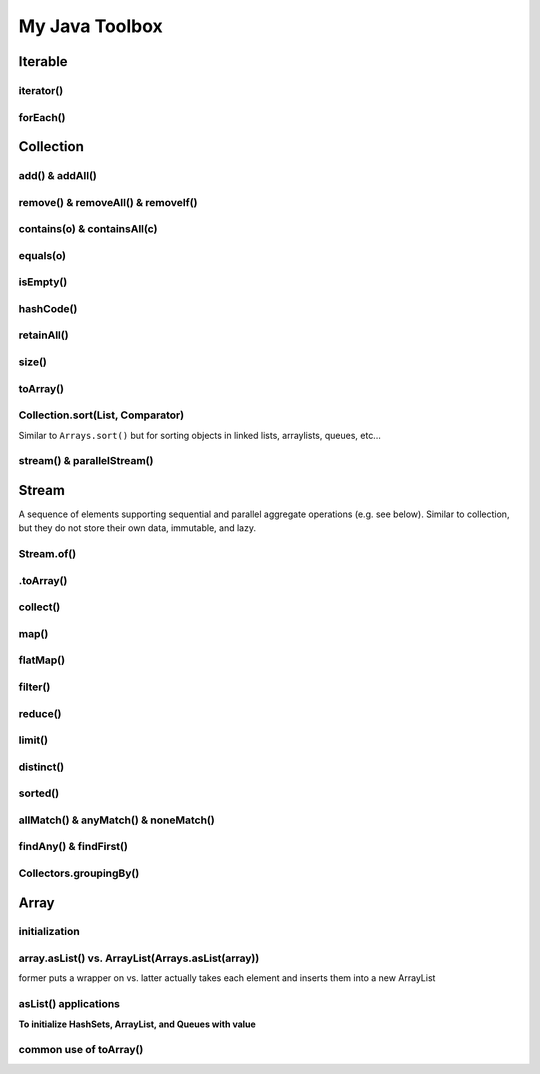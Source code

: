 ****************
My Java Toolbox
****************

.. image:: img/col-img.png
  :width: 1000

Iterable
======================
iterator()
-----------
.. code-block:: Java
    :linenos:

    if (itb.iterator().hasNext()) iterator.next();

forEach()
-----------
.. code-block:: Java
    :linenos:

    itb.forEach(i -> System.out.println(i));

Collection
=============
add() & addAll()
------------------
.. code-block:: Java
    :linenos:

    col.add(e); 
    col.addAll(c);

remove() & removeAll() & removeIf()
------------------------------------
.. code-block:: Java
    :linenos:

    col.remove(o); 
    col.removeAll(c);
    //remove all elements that satisfy the given predicate
    col.removeIf(num -> (num%3==0)); 

contains(o) & containsAll(c)
-----------------------------
.. code-block:: Java
    :linenos:

    col.contains(o); 
    col.containsAll(c);

equals(o)
------------------
.. code-block:: Java
    :linenos:

    col.equals(o); 

isEmpty()
------------------
.. code-block:: Java
    :linenos:

    if (col.isEmpty) return "wow";

hashCode()
------------------
.. code-block:: Java
    :linenos:

    System.out.println("The collection " + col " has the hashcode: " + col.hashCode());

retainAll()
------------------
.. code-block:: Java
    :linenos:

    col1.retainAll(col2);
    //remove all elements from col1 that are not in col2
    //used often with ArrayList, HashSet, etc...

size()
------------------
.. code-block:: Java
    :linenos:

    col1.size();

toArray()
------------------
.. code-block:: Java
    :linenos:

    Object[] arr = col.toArray();
    

Collection.sort(List, Comparator)
---------------------------------------
Similar to ``Arrays.sort()`` but for sorting objects in linked lists, arraylists, queues, etc...

.. code-block:: Java
    :linenos:

    Collections.sort(alphabetList); //default is ascending order
    Collections.sort(alphabetList, Collections.reverseOrder()); //descending order
    Collections.sort(alphabetList, (a,b)->Integer.compare(a[0],b[0])); 
    Collections.sort(alphabetList, (a,b)->a[0]-b[0]);
    list.sort(Comparator.comparing(n -> n.length()));
    

stream() & parallelStream()
----------------------------
.. code-block:: Java
    :linenos:

    int res = col
                .stream()
                .reduce(0, (acc, e) -> acc+e);
    //parallelStream() returns a possibly parallel Stream with this collection as its source. 
    //it may return a sequential stream like .stream()

Stream
=============
A sequence of elements supporting sequential and parallel aggregate operations (e.g. see below). Similar to collection, but they 
do not store their own data, immutable, and lazy. 

.. code-block:: Java
    :linenos:

    int sum = col.stream()
                .filter(e -> e.getColor() == RED)
                .mapToInt(e -> e.getWeight())
                .sum();

Stream.of()
------------------
.. code-block:: Java
    :linenos:

    Stream<Integer> stream = Stream.of(1,2,3,4,5);
    Stream<String> stream = Stream.of("one","two");
    Stream<Integer> stream = Stream.of(myArray);

    //alternatively, directly from list...
    list.stream();

.toArray()
------------------
.. code-block:: Java
    :linenos:

    String[] myArray = stream.toArray(String[]::new); //::new is constructor reference

collect()
------------------
.. code-block:: Java
    :linenos:

    List<String> myList = stream.collect(Collectors.toList());
    Set<String> mySet = stream.collect(Collectors.toSet());

map()
-----
.. code-block:: Java
    :linenos:

    Stream<String> res = list.stream().map(w->w.toLowerCase());
    Stream<String> res = list.stream().map(String::toLowerCase); //equivalent

    res = Stream.of(1,2,3,4,5).map(i -> i+1); //> 2 3 4 5 6

    //without map()
    List<InternetAddress> listOfEmail = new ArrayList<>();
    for (Person p: people) {
        listOfEmail.add(new InternetAddress(p.getEmailAddress()));
    }

    //with map()
    people.stream()
        .map(Person::getEmailAddress)
        .map(InternetAddress::new)
        .collect(Collectors.toList());
    
    //let's see what map() can do...
    assertEquals(Optional.of(Optional.of("STRING")), 
                                                Optional
                                                .of("string")
                                                .map(s -> Optional.of("STRING")));
    //nested optional? that's cumbersome, let's use flatMap()

flatMap()
----------
.. code-block:: Java
    :linenos:

    //useful for flattening
    assertEquals(Optional.of("STRING"), Optional
                                            .of("string")
                                            .flatMap(s -> Optional.of("STRING")));
    

filter()
--------
.. code-block:: Java
    :linenos:

    //filter all strings whose first letter is "f" (i.e. all remaining start with "f")
    Stream<String> res = list.stream().filter(str->str.substring(0,1).equals("f"));
    Stream<Integer> res = list.stream().filter(e -> e<10); //only elements under 10 remain

    List<Character> lst = Arrays.asList('C','a','0', 'B');
    lst = lst.stream().filter(Character::isUpperCase).collect(Collectors.toList());
    lst.forEach(System.out::println);

reduce()
--------
.. code-block:: Java
    :linenos:

    //similar to fold
    int res = stream.reduce(0, (acc, e) -> acc+e);
    String res = stream.reduce("", (acc, e) -> acc+"|"+e);

    //another ex: finding max
    listOfPeople.stream()
        .map(Person::getAge)
        .reduce((max, age) -> age > max ? age : max)
    
    //another ex: concating names
    listOfPeople.stream()
        .map(Person::getName)
        .reduce("Names: ", String::concat)

limit()
--------
.. code-block:: Java
    :linenos:

    res = stream.limit(3);
    //the first 3 elements

distinct()
----------------------------
.. code-block:: Java
    :linenos:

    res = stream.distinct();
    //remove duplicated elements 

sorted()
--------
.. code-block:: Java
    :linenos:

    res = stream.sorted();

allMatch() & anyMatch() & noneMatch()
------------------------------------------------------
.. code-block:: Java
    :linenos:

    boolean isTrue = boolList.stream().anyMatch(e -> e.equals("CHINA")); //if any true -> true
    boolean isTrue = boolList.stream().allMatch(node -> node!=null); //if all true -> true
    boolean res = boolList.stream().noneMatch(e -> e.equals("USA")); //if none true -> true
    
findAny() & findFirst() 
------------------------------------------------------
.. code-block:: Java
    :linenos:

    Optional<Integer> res = list.stream().filter(num->num<4).findAny();
    return res.isPresent() ? res.get() : 0;

    Optional<Integer> res = list.stream().filter(num->num<4).findFirst();

Collectors.groupingBy()
-----------------------------
.. code-block:: Java
    :linenos:

    Map<Integer, List<String>> groups = stream
                                            .collect(Collectors.groupingBy(w -> w.length()));
    //> 4=[Some], 5=[Somee], 6=[Someee, Someee], ...

    Map<Integer, Set<String>> groups = stream
                                            .collect(Collectors.groupingBy(w -> w.length(), Collectors.toSet()));
    //> 4=[Some], 5=[Somee], 6=[Someee], ...

    Map<Integer,Set<String>> map = Stream.of("Some", "Somee", "Someee", "Someee", "Someeeee").collect(Collectors.groupingBy(e -> e.length(), Collectors.toSet()));
    for (int i : map.keySet()) {
        map.get(i).forEach(System.out::println);
    }
    

Array
======================
initialization
---------------
.. code-block:: Java
    :linenos:

    //empty array
    int[] intArr = new int[10];

    //with values
    int[] intArr = new int[] {1,2,3};
    int[] intArr = {1,2,3};

    //with values pt.2 using IntStream
    int[] intArr = IntStream.of(1,7,5,3).toArray();
    int[] intArr = IntStream.of(1,7,5,3).sorted().toArray(); //ascending by default

    //filled with one value
    int[] intArr = new int[10];
    Arrays.fill(intArr, 1); // import java.util.Arrays

    //filled with consecutive values
    int[] intArr = IntStream.range(1,11).toArray(); // import java.util.stream.IntStream

array.asList() vs. ArrayList(Arrays.asList(array))
--------------------------------------------------------
former puts a wrapper on vs. latter actually takes each element and inserts them into a new ArrayList

.. code-block:: Java
    :linenos:

    String[] stringArray = new String[] { "A", "B", "C", "D" };
    List stringList = Arrays.asList(stringArray);
    stringList.set(0, "E");
    stringList.add("F"); // ERROR THIS DOES NOT WORK - FIXED LENGTH

    String[] stringArray = new String[] { "A", "B", "C", "D" }; 
    List stringList = new ArrayList<>(Arrays.asList(stringArray));
    stringList.set(0, "E");
    stringList.add("F"); // :-)

asList() applications
------------------------------------------------------------------------------

**To initialize HashSets, ArrayList, and Queues with value**

.. code-block:: Java
    :linenos:

    List<String> strList = Arrays.asList("1", "3", "5"); //wrapper

    ArrayList<String> arrLst = new ArrayList<>(Arrays.asList("1", "3", "5"));
    HashSet<String> hSet = new HashSet<>(Arrays.asList("1", "3", "5"));
    Queue<String> q = new ArrayDeque<>(Arrays.asList("1", "3", "5"));

common use of toArray()
-------------------------
.. code-block:: Java
    :linenos:

    int[] intArr = intList.toArray(new int[intList.size()]);
    Person[] people = valid.toArray(new Person[valid.size()]);







